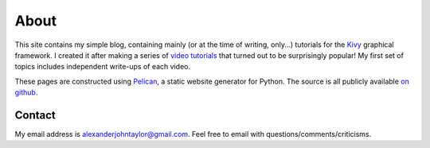 About
#####

This site contains my simple blog, containing mainly (or at the time
of writing, only...) tutorials for the `Kivy <http://kivy.org>`_
graphical framework. I created it after making a series of `video
tutorials <http://www.youtube.com/kivycrashcourse>`_ that turned out
to be surprisingly popular! My first set of topics includes
independent write-ups of each video.

These pages are constructed using `Pelican
<http://blog.getpelican.com/>`_, a static website generator for
Python. The source is all publicly available `on github
<https://github.com/inclement/inclem.net>`_.


Contact
=======

My email address is `alexanderjohntaylor@gmail.com
<mailto:alexanderjohntaylor@gmail.com>`_. Feel free to email with
questions/comments/criticisms.
